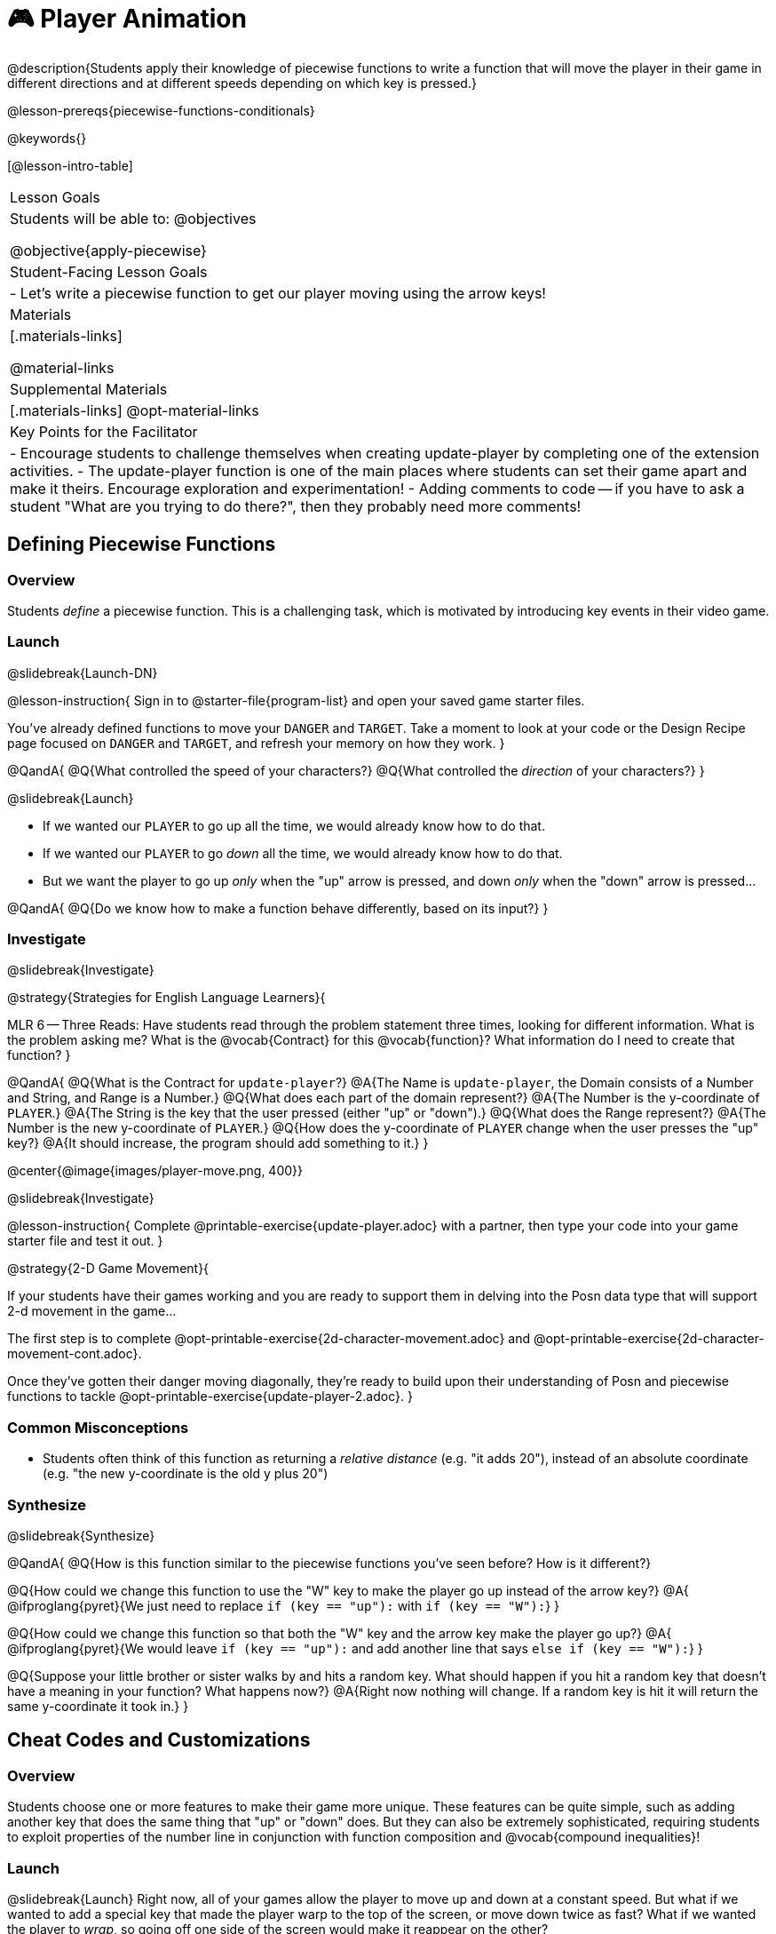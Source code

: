 = 🎮 Player Animation

@description{Students apply their knowledge of piecewise functions to write a function that will move the player in their game in different directions and at different speeds depending on which key is pressed.}

@lesson-prereqs{piecewise-functions-conditionals}

@keywords{}

[@lesson-intro-table]
|===
| Lesson Goals
| Students will be able to:
@objectives

@objective{apply-piecewise}

| Student-Facing Lesson Goals
|
- Let's write a piecewise function to get our player moving using the arrow keys!

| Materials
|[.materials-links]


@material-links

| Supplemental Materials
|[.materials-links]
@opt-material-links

| Key Points for the Facilitator
|
- Encourage students to challenge themselves when creating update-player by completing one of the extension activities.
- The update-player function is one of the main places where students can set their game apart and make it theirs.  Encourage exploration and experimentation!
- Adding comments to code -- if you have to ask a student "What are you trying to do there?", then they probably need more comments!

|===

== Defining Piecewise Functions

=== Overview
Students _define_ a piecewise function. This is a challenging task, which is motivated by introducing key events in their video game.

=== Launch
@slidebreak{Launch-DN}

@lesson-instruction{
Sign in to @starter-file{program-list} and open your saved game starter files.

You've already defined functions to move your `DANGER` and `TARGET`. Take a moment to look at your code or the Design Recipe page focused on `DANGER` and `TARGET`, and refresh your memory on how they work.
}

@QandA{
@Q{What controlled the speed of your characters?}
@Q{What controlled the _direction_ of your characters?}
}

@slidebreak{Launch}

- If we wanted our `PLAYER` to go up all the time, we would already know how to do that. 
- If we wanted our `PLAYER` to go _down_ all the time, we would already know how to do that.
- But we want the player to go up _only_ when the "up" arrow is pressed, and down _only_ when the "down" arrow is pressed... 

@QandA{
@Q{Do we know how to make a function behave differently, based on its input?}
}

=== Investigate
@slidebreak{Investigate}

@strategy{Strategies for English Language Learners}{


MLR 6 -- Three Reads: Have students read through the problem statement three times, looking for different information.  What is the problem asking me?  What is the @vocab{Contract} for this @vocab{function}?  What information do I need to create that function?
}

@QandA{
@Q{What is the Contract for `update-player`?}
@A{The Name is `update-player`, the Domain consists of a Number and String, and Range is a Number.}
@Q{What does each part of the domain represent?}
@A{The Number is the y-coordinate of `PLAYER`.}
@A{The String is the key that the user pressed (either "up" or "down").}
@Q{What does the Range represent?}
@A{The Number is the new y-coordinate of ``PLAYER``.}
@Q{How does the y-coordinate of `PLAYER` change when the user presses the "up" key?}
@A{It should increase, the program should add something to it.}
}

@center{@image{images/player-move.png,  400}}

@slidebreak{Investigate}

@lesson-instruction{
Complete @printable-exercise{update-player.adoc} with a partner, then type your code into your game starter file and test it out.
}

@strategy{2-D Game Movement}{


If your students have their games working and you are ready to support them in delving into the Posn data type that will support 2-d movement in the game...

The first step is to complete @opt-printable-exercise{2d-character-movement.adoc} and @opt-printable-exercise{2d-character-movement-cont.adoc}. 

Once they've gotten their danger moving diagonally, they're ready to build upon their understanding of Posn and piecewise functions to tackle @opt-printable-exercise{update-player-2.adoc}.
}


=== Common Misconceptions
- Students often think of this function as returning a _relative distance_ (e.g. "it adds 20"), instead of an absolute coordinate (e.g. "the new y-coordinate is the old y plus 20")

=== Synthesize
@slidebreak{Synthesize}

@QandA{
@Q{How is this function similar to the piecewise functions you've seen before? How is it different?}

@Q{How could we change this function to use the "W" key to make the player go up instead of the arrow key?}
@A{
@ifproglang{pyret}{We just need to replace `if (key == "up"):` with `if (key == "W"):`}
}

@Q{How could we change this function so that both the "W" key and the arrow key make the player go up?}
@A{
@ifproglang{pyret}{We would leave `if (key == "up"):` and add another line that says `else if (key == "W"):`}
}

@Q{Suppose your little brother or sister walks by and hits a random key. What should happen if you hit a random key that doesn’t have a meaning in your function? What happens now?}
@A{Right now nothing will change. If a random key is hit it will return the same y-coordinate it took in.}
}

== Cheat Codes and Customizations

=== Overview
Students choose one or more features to make their game more unique. These features can be quite simple, such as adding another key that does the same thing that "up" or "down" does. But they can also be extremely sophisticated, requiring students to exploit properties of the number line in conjunction with function composition and @vocab{compound inequalities}!

=== Launch
@slidebreak{Launch}
Right now, all of your games allow the player to move up and down at a constant speed. But what if we wanted to add a special key that made the player warp to the top of the screen, or move down twice as fast? What if we wanted the player to _wrap_, so going off one side of the screen would make it reappear on the other?

=== Investigate
@slidebreak{Investigate}

@lesson-instruction{
Complete at least one of the @printable-exercise{challenges.adoc} before turning to your computer to customize your game.
}

@teacher{
Some possible features students might include are:

- *Warping* -- program one key to "warp" the player to a set location, such as the center of the screen

- *Boundaries* -- change `update-player` such that `PLAYER` cannot move off the top or bottom of the screen

- *Wrapping* -- add code to `update-player` such that when `PLAYER` moves to the top of the screen, it reappears at the bottom, and vice versa

- *Hiding* -- add a key that will make `PLAYER` seem to disappear, and reappear when the same key is pressed again
}

==== Reminder: Use @ifproglang{wescheme}{`;`}@ifproglang{pyret}{`#`} to add comments to code!

Adding useful @vocab{comments} to code is an important part of programming. It lets us leave messages for other programmers or our future selves and "turn off" pieces of code that we either don't want or need to @vocab{debug} later.

=== Synthesize
@slidebreak{Synthesize}

@QandA{
@Q{What features did you add to customize your games?}

@Q{What would it take to make the player move left and right?}
@A{We would need to be able to change both the x and y coordinate} 

@Q{Why can't we do this without changing the Contract?}
@Q{Right now the Contract takes in a single Number and returns a single Number}
}

@ifnotslide{
@strategy{Pedagogy Note}{
It's likely that once they hear other students' ideas, they will want more time to try them out. If time allows, give students additional _slices_ of "hacking time", bringing them back to share each other's ideas and solutions before sending them off to program some more. This dramatically ramps up the creativity and engagement in the classroom, giving better results than having one long stretch of programming time.
}
}
